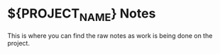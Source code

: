 * ${PROJECT_NAME} Notes

This is where you can find the raw notes as work is being done on the project.
